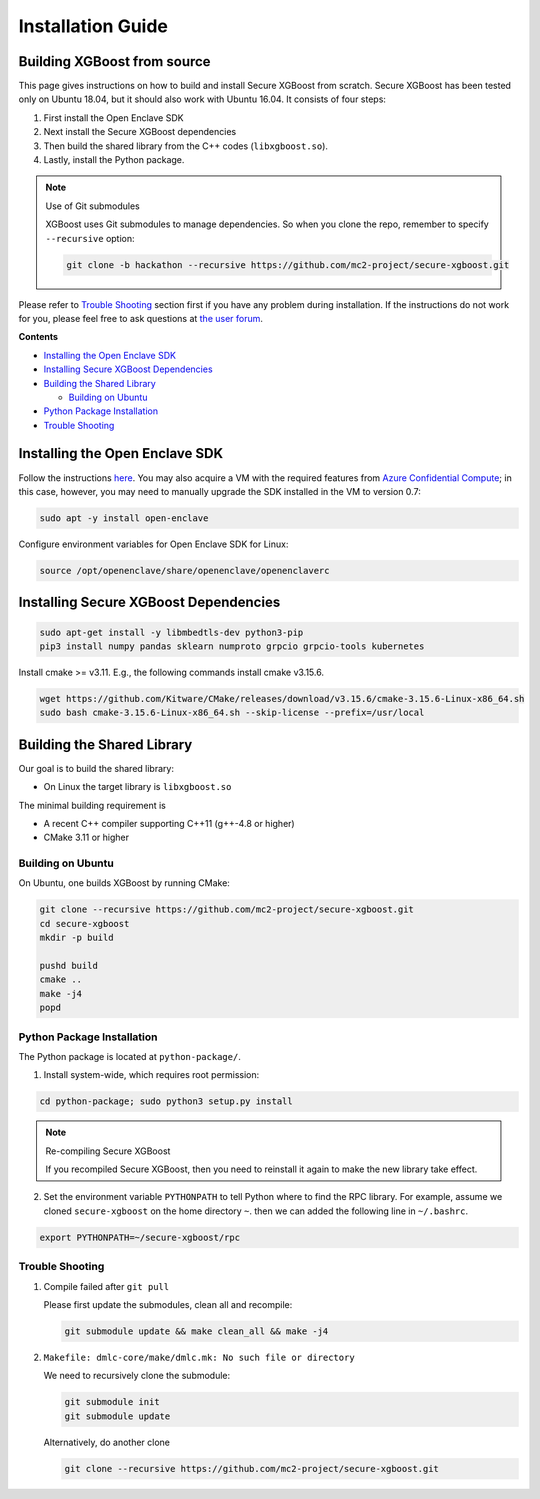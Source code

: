 ##################
Installation Guide
##################

****************************
Building XGBoost from source
****************************
This page gives instructions on how to build and install Secure XGBoost from scratch. Secure XGBoost has been tested only on Ubuntu 18.04, but it should also work with Ubuntu 16.04. It consists of four steps:

1. First install the Open Enclave SDK
2. Next install the Secure XGBoost dependencies
3. Then build the shared library from the C++ codes (``libxgboost.so``). 
4. Lastly, install the Python package.

.. note:: Use of Git submodules

  XGBoost uses Git submodules to manage dependencies. So when you clone the repo, remember to specify ``--recursive`` option:

  .. code-block:: bash

   git clone -b hackathon --recursive https://github.com/mc2-project/secure-xgboost.git

Please refer to `Trouble Shooting`_ section first if you have any problem
during installation. If the instructions do not work for you, please feel free
to ask questions at `the user forum <https://discuss.xgboost.ai>`_.

**Contents**

* `Installing the Open Enclave SDK`_

* `Installing Secure XGBoost Dependencies`_

* `Building the Shared Library`_

  - `Building on Ubuntu`_

* `Python Package Installation`_
* `Trouble Shooting`_

*******************************
Installing the Open Enclave SDK
*******************************

Follow the instructions `here <https://github.com/openenclave/openenclave/blob/master/docs/GettingStartedDocs/install_oe_sdk-Ubuntu_18.04.md>`_. You may also acquire a VM with the required features from `Azure Confidential Compute <https://azure.microsoft.com/en-us/solutions/confidential-compute/>`_; in this case, however, you may need to manually upgrade the SDK installed in the VM to version 0.7:

.. code-block:: bash

   sudo apt -y install open-enclave

Configure environment variables for Open Enclave SDK for Linux:

.. code-block:: bash

   source /opt/openenclave/share/openenclave/openenclaverc


**************************************
Installing Secure XGBoost Dependencies 
**************************************

.. code-block:: bash

   sudo apt-get install -y libmbedtls-dev python3-pip
   pip3 install numpy pandas sklearn numproto grpcio grpcio-tools kubernetes   

Install cmake >= v3.11. E.g., the following commands install cmake v3.15.6.

.. code-block:: bash

   wget https://github.com/Kitware/CMake/releases/download/v3.15.6/cmake-3.15.6-Linux-x86_64.sh
   sudo bash cmake-3.15.6-Linux-x86_64.sh --skip-license --prefix=/usr/local

***************************
Building the Shared Library
***************************

Our goal is to build the shared library:

- On Linux the target library is ``libxgboost.so``

The minimal building requirement is

- A recent C++ compiler supporting C++11 (g++-4.8 or higher)
- CMake 3.11 or higher

Building on Ubuntu
==================

On Ubuntu, one builds XGBoost by running CMake:

.. code-block:: bash
   
   git clone --recursive https://github.com/mc2-project/secure-xgboost.git
   cd secure-xgboost
   mkdir -p build

   pushd build
   cmake ..
   make -j4
   popd

Python Package Installation
===========================

The Python package is located at ``python-package/``.

1. Install system-wide, which requires root permission:

.. code-block:: bash

  cd python-package; sudo python3 setup.py install

.. note:: Re-compiling Secure XGBoost

  If you recompiled Secure XGBoost, then you need to reinstall it again to make the new library take effect.

2. Set the environment variable ``PYTHONPATH`` to tell Python where to find
   the RPC library. For example, assume we cloned ``secure-xgboost`` on the home directory
   ``~``. then we can added the following line in ``~/.bashrc``.

.. code-block:: bash

   export PYTHONPATH=~/secure-xgboost/rpc


Trouble Shooting
================

1. Compile failed after ``git pull``

   Please first update the submodules, clean all and recompile:

   .. code-block:: bash

     git submodule update && make clean_all && make -j4

2. ``Makefile: dmlc-core/make/dmlc.mk: No such file or directory``

   We need to recursively clone the submodule:

   .. code-block:: bash

     git submodule init
     git submodule update

   Alternatively, do another clone

   .. code-block:: bash
      
      git clone --recursive https://github.com/mc2-project/secure-xgboost.git
